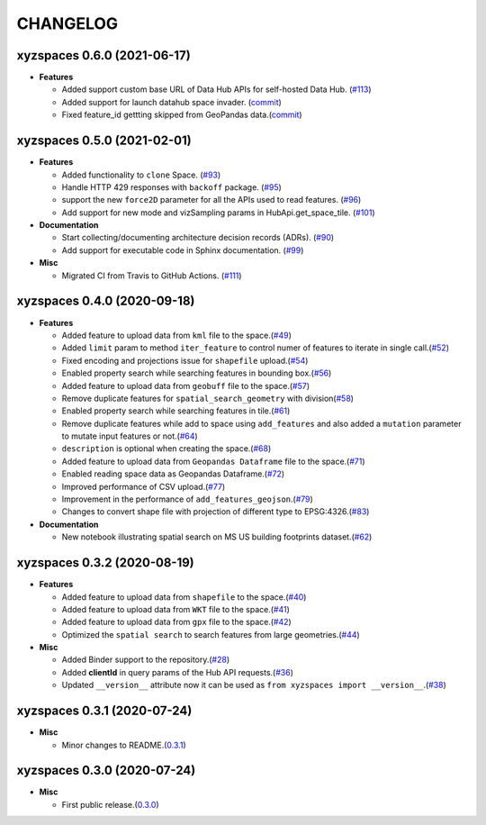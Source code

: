 CHANGELOG
=========

xyzspaces 0.6.0 (2021-06-17)
----------------------------

* **Features**

  * Added support custom base URL of Data Hub APIs for self-hosted Data Hub. (`#113 <https://github.com/heremaps/xyz-spaces-python/pull/113>`_)

  * Added support for launch datahub space invader. (`commit <https://github.com/heremaps/xyz-spaces-python/commit/6863eb479355ce659a2cab3c8aa5442868c3070e>`_)

  * Fixed feature_id gettting skipped from GeoPandas data.(`commit <https://github.com/heremaps/xyz-spaces-python/commit/52117691084c41e5aea27ae77a69a91148d178c3>`_)

xyzspaces 0.5.0 (2021-02-01)
----------------------------

* **Features**

  * Added functionality to ``clone`` Space. (`#93 <https://github.com/heremaps/xyz-spaces-python/pull/93>`_)
  * Handle HTTP 429 responses with ``backoff`` package. (`#95 <https://github.com/heremaps/xyz-spaces-python/pull/95>`_)
  * support the new ``force2D`` parameter for all the APIs used to read features. (`#96 <https://github.com/heremaps/xyz-spaces-python/pull/96>`_)
  * Add support for new mode and vizSampling params in HubApi.get_space_tile. (`#101 <https://github.com/heremaps/xyz-spaces-python/pull/101>`_)

* **Documentation**

  * Start collecting/documenting architecture decision records (ADRs). (`#90 <https://github.com/heremaps/xyz-spaces-python/pull/90>`_)
  * Add support for executable code in Sphinx documentation. (`#99 <https://github.com/heremaps/xyz-spaces-python/pull/99>`_)

* **Misc**

  * Migrated CI from Travis to GitHub Actions. (`#111 <https://github.com/heremaps/xyz-spaces-python/pull/111>`_)

xyzspaces 0.4.0 (2020-09-18)
----------------------------

* **Features**

  * Added feature to upload data from ``kml`` file to the space.(`#49 <https://github.com/heremaps/xyz-spaces-python/pull/49>`__)
  * Added ``limit`` param to method ``iter_feature`` to control numer of features to iterate in single call.(`#52 <https://github.com/heremaps/xyz-spaces-python/pull/52>`__)
  * Fixed encoding and projections issue for ``shapefile`` upload.(`#54 <https://github.com/heremaps/xyz-spaces-python/pull/54>`__)
  * Enabled property search while searching features in bounding box.(`#56 <https://github.com/heremaps/xyz-spaces-python/pull/56>`__)
  * Added feature to upload data from ``geobuff`` file to the space.(`#57 <https://github.com/heremaps/xyz-spaces-python/pull/57>`__)
  * Remove duplicate features for ``spatial_search_geometry`` with division(`#58 <https://github.com/heremaps/xyz-spaces-python/pull/58>`__)
  * Enabled property search while searching features in tile.(`#61 <https://github.com/heremaps/xyz-spaces-python/pull/61>`__)
  * Remove duplicate features while add to space using ``add_features`` and also added a ``mutation`` parameter to mutate input features or not.(`#64 <https://github.com/heremaps/xyz-spaces-python/pull/64>`__)
  * ``description`` is optional when creating the space.(`#68 <https://github.com/heremaps/xyz-spaces-python/pull/68>`__)
  * Added feature to upload data from ``Geopandas Dataframe`` file to the space.(`#71 <https://github.com/heremaps/xyz-spaces-python/pull/71>`__)
  * Enabled reading space data as Geopandas Dataframe.(`#72 <https://github.com/heremaps/xyz-spaces-python/pull/72>`__)
  * Improved performance of CSV upload.(`#77 <https://github.com/heremaps/xyz-spaces-python/pull/77>`__)
  * Improvement in the performance of ``add_features_geojson``.(`#79 <https://github.com/heremaps/xyz-spaces-python/pull/79>`__)
  * Changes to convert shape file with projection of different type to EPSG:4326.(`#83 <https://github.com/heremaps/xyz-spaces-python/pull/83>`__)

* **Documentation**

  * New notebook illustrating spatial search on MS US building footprints dataset.(`#62 <https://github.com/heremaps/xyz-spaces-python/pull/62>`__)

xyzspaces 0.3.2 (2020-08-19)
----------------------------

* **Features**

  * Added feature to upload data from ``shapefile`` to the space.(`#40 <https://github.com/heremaps/xyz-spaces-python/pull/40>`__)
  * Added feature to upload data from ``WKT`` file to the space.(`#41 <https://github.com/heremaps/xyz-spaces-python/pull/41>`__)
  * Added feature to upload data from ``gpx`` file to the space.(`#42 <https://github.com/heremaps/xyz-spaces-python/pull/42>`__)
  * Optimized the ``spatial search`` to search features from large geometries.(`#44 <https://github.com/heremaps/xyz-spaces-python/pull/44>`__)

* **Misc**

  * Added Binder support to the repository.(`#28 <https://github.com/heremaps/xyz-spaces-python/pull/28>`__)
  * Added **clientId** in query params of the Hub API requests.(`#36 <https://github.com/heremaps/xyz-spaces-python/pull/36>`__)
  * Updated ``__version__`` attribute now it can be used as ``from xyzspaces import __version__``.(`#38 <https://github.com/heremaps/xyz-spaces-python/pull/38>`__)

xyzspaces 0.3.1 (2020-07-24)
----------------------------

* **Misc**

  * Minor changes to README.(`0.3.1 <https://github.com/heremaps/xyz-spaces-python/releases/tag/0.3.1>`__)

xyzspaces 0.3.0 (2020-07-24)
----------------------------

* **Misc**

  * First public release.(`0.3.0 <https://github.com/heremaps/xyz-spaces-python/releases/tag/0.3>`__)
